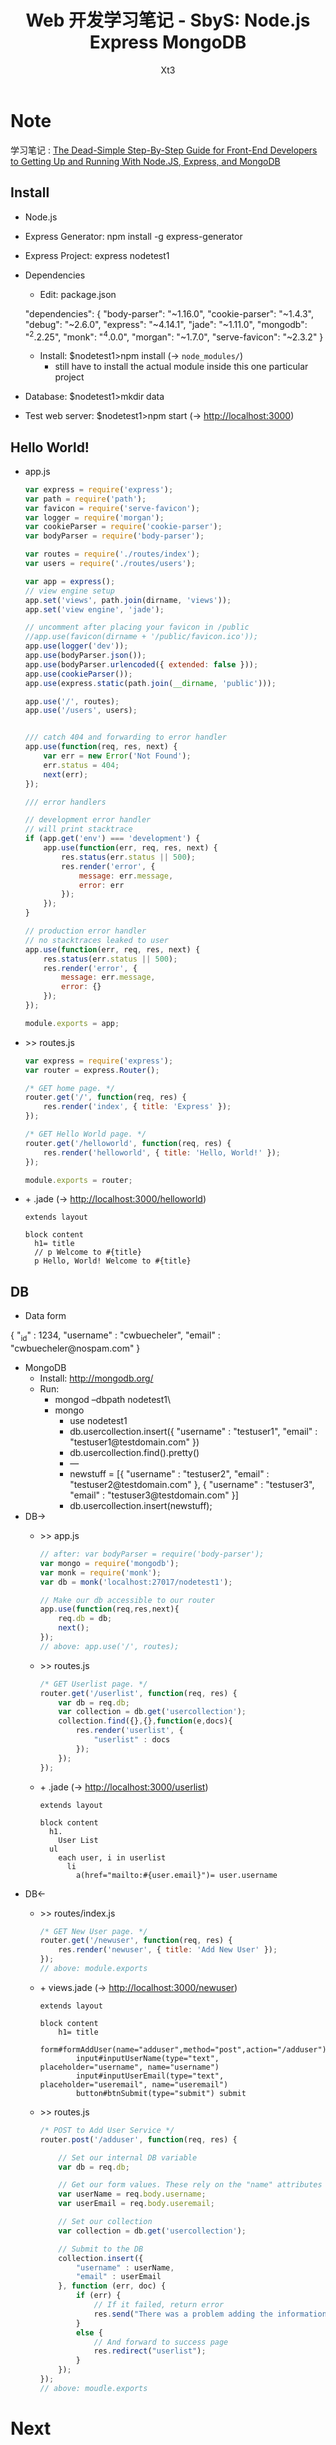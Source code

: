 #+TITLE: Web 开发学习笔记 - SbyS: Node.js Express MongoDB
#+AUTHOR: Xt3
#+OPTIONS: html-postamble:nil
#+INFOJS_OPT: view:t toc:t ltoc:nil mouse:underline buttons:0
#+HTML_HEAD:<link href="../css/org.css" rel="stylesheet"></link>

#+BEGIN_EXPORT html
<a href="../index.html" style="position:absolute; top:3px; left:3px;"><img src="../resource/carrot.PNG" style="width:60px;height:60px;" title="Go back?"></img></a>
#+END_EXPORT

* Note
学习笔记 :
[[https://closebrace.com/tutorials/2017-03-02/the-dead-simple-step-by-step-guide-for-front-end-developers-to-getting-up-and-running-with-nodejs-express-and-mongodb%0A%0A][The Dead-Simple Step-By-Step Guide for Front-End Developers to Getting Up and Running With Node.JS, Express, and MongoDB]]


** Install
- Node.js
- Express Generator: npm install -g express-generator
- Express Project: express nodetest1
- Dependencies
  - Edit: package.json
    #+BEGIN_EXAMPLE json
  "dependencies": {
      "body-parser": "~1.16.0",
      "cookie-parser": "~1.4.3",
      "debug": "~2.6.0",
      "express": "~4.14.1",
      "jade": "~1.11.0",
      "mongodb": "^2.2.25",
      "monk": "^4.0.0",
      "morgan": "~1.7.0",
      "serve-favicon": "~2.3.2"
  }  
    #+END_EXAMPLE
  - Install: $nodetest1>npm install  (-> =node_modules/=)
    - still have to install the actual module inside this one particular project
- Database: $nodetest1>mkdir data
- Test web server: $nodetest1>npm start  (-> http://localhost:3000)

** Hello World!
- app.js
  #+BEGIN_SRC js
var express = require('express');
var path = require('path');
var favicon = require('serve-favicon');
var logger = require('morgan');
var cookieParser = require('cookie-parser');
var bodyParser = require('body-parser');

var routes = require('./routes/index');
var users = require('./routes/users');

var app = express();
// view engine setup
app.set('views', path.join(dirname, 'views'));
app.set('view engine', 'jade');

// uncomment after placing your favicon in /public
//app.use(favicon(dirname + '/public/favicon.ico'));
app.use(logger('dev'));
app.use(bodyParser.json());
app.use(bodyParser.urlencoded({ extended: false }));
app.use(cookieParser());
app.use(express.static(path.join(__dirname, 'public')));

app.use('/', routes);
app.use('/users', users);  


/// catch 404 and forwarding to error handler
app.use(function(req, res, next) {
    var err = new Error('Not Found');
    err.status = 404;
    next(err);
});

/// error handlers

// development error handler
// will print stacktrace
if (app.get('env') === 'development') {
    app.use(function(err, req, res, next) {
        res.status(err.status || 500);
        res.render('error', {
            message: err.message,
            error: err
        });
    });
}

// production error handler
// no stacktraces leaked to user
app.use(function(err, req, res, next) {
    res.status(err.status || 500);
    res.render('error', {
        message: err.message,
        error: {}
    });
});

module.exports = app;  
  #+END_SRC
- >> routes\index.js
  #+BEGIN_SRC js
var express = require('express');
var router = express.Router();

/* GET home page. */
router.get('/', function(req, res) {
    res.render('index', { title: 'Express' });
});

/* GET Hello World page. */
router.get('/helloworld', function(req, res) {
    res.render('helloworld', { title: 'Hello, World!' });
});

module.exports = router;  
  #+END_SRC
- + \views\helloworld.jade  (-> http://localhost:3000/helloworld)
  #+BEGIN_SRC pug
extends layout

block content
  h1= title
  // p Welcome to #{title}
  p Hello, World! Welcome to #{title}
  #+END_SRC

** DB
- Data form
  #+BEGIN_EXAMPLE json
{
    "_id" : 1234,
    "username" : "cwbuecheler",
    "email" : "cwbuecheler@nospam.com"
}  
  #+END_EXAMPLE
- MongoDB
  - Install: http://mongodb.org/
  - Run:
    - mongod --dbpath nodetest1\data\
    - mongo
      - use nodetest1
      - db.usercollection.insert({ "username" : "testuser1", "email" : "testuser1@testdomain.com" })
      - db.usercollection.find().pretty()
      - ---
      - newstuff = [{ "username" : "testuser2", "email" : "testuser2@testdomain.com" }, { "username" : "testuser3", "email" : "testuser3@testdomain.com" }]
      - db.usercollection.insert(newstuff);
- DB->
  - >> app.js
    #+BEGIN_SRC js
  // after: var bodyParser = require('body-parser');
  var mongo = require('mongodb');
  var monk = require('monk');
  var db = monk('localhost:27017/nodetest1');

  // Make our db accessible to our router
  app.use(function(req,res,next){
      req.db = db;
      next();
  });
  // above: app.use('/', routes);
    #+END_SRC
  - >> routes\index.js
    #+BEGIN_SRC js
  /* GET Userlist page. */
  router.get('/userlist', function(req, res) {
      var db = req.db;
      var collection = db.get('usercollection');
      collection.find({},{},function(e,docs){
          res.render('userlist', {
              "userlist" : docs
          });
      });
  });  
    #+END_SRC
  - + \view\userlist.jade  (-> http://localhost:3000/userlist)
    #+BEGIN_SRC pug
  extends layout

  block content
    h1.
      User List
    ul
      each user, i in userlist
        li
          a(href="mailto:#{user.email}")= user.username  
    #+END_SRC
- DB<-
  - >> routes/index.js 
    #+BEGIN_SRC js
  /* GET New User page. */
  router.get('/newuser', function(req, res) {
      res.render('newuser', { title: 'Add New User' });
  });
  // above: module.exports  
    #+END_SRC
  - + views\newuser.jade  (-> http://localhost:3000/newuser)
    #+BEGIN_SRC pug 
  extends layout

  block content
      h1= title
      form#formAddUser(name="adduser",method="post",action="/adduser")
          input#inputUserName(type="text", placeholder="username", name="username")
          input#inputUserEmail(type="text", placeholder="useremail", name="useremail")
          button#btnSubmit(type="submit") submit  
    #+END_SRC
  - >> routes\index.js
    #+BEGIN_SRC js
  /* POST to Add User Service */
  router.post('/adduser', function(req, res) {

      // Set our internal DB variable
      var db = req.db;

      // Get our form values. These rely on the "name" attributes
      var userName = req.body.username;
      var userEmail = req.body.useremail;

      // Set our collection
      var collection = db.get('usercollection');

      // Submit to the DB
      collection.insert({
          "username" : userName,
          "email" : userEmail
      }, function (err, doc) {
          if (err) {
              // If it failed, return error
              res.send("There was a problem adding the information to the database.");
          }
          else {
              // And forward to success page
              res.redirect("userlist");
          }
      });
  });
  // above: moudle.exports  
    #+END_SRC

* Next
- [[http://mongoosejs.com/][Mongoose]]
  - tutorial: https://www.kompulsa.com/introduction-mongoose-storing-data-mongodb/

